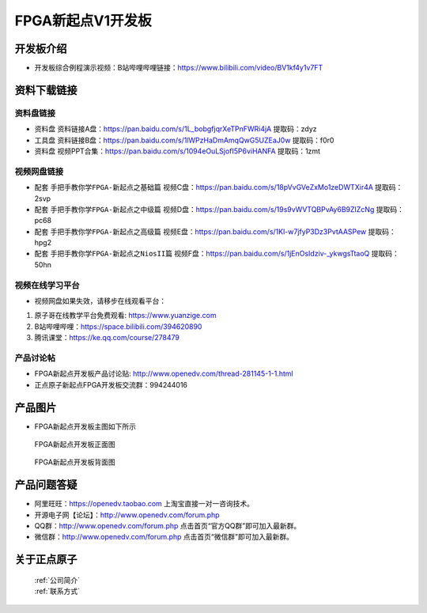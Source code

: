 FPGA新起点V1开发板
==========================

开发板介绍
----------
- ``开发板综合例程演示视频``：B站哔哩哔哩链接：https://www.bilibili.com/video/BV1kf4y1v7FT

资料下载链接
------------

资料盘链接
^^^^^^^^^^^

- ``资料盘`` 资料链接A盘：https://pan.baidu.com/s/1L_bobgfjqrXeTPnFWRi4jA 提取码：zdyz
 
- ``工具盘`` 资料链接B盘：https://pan.baidu.com/s/1lWPzHaDmAmqQwG5UZEaJ0w   提取码：f0r0   

- ``资料盘`` 视频PPT合集：https://pan.baidu.com/s/1094eOuLSjofI5P6viHANFA  提取码：1zmt

视频网盘链接
^^^^^^^^^^^

-  配套 ``手把手教你学FPGA-新起点之基础篇`` 视频C盘：https://pan.baidu.com/s/18pVvGVeZxMo1zeDWTXir4A  提取码：2svp

-  配套 ``手把手教你学FPGA-新起点之中级篇`` 视频D盘：https://pan.baidu.com/s/19s9vWVTQBPvAy6B9ZIZcNg  提取码：pc68  

-  配套 ``手把手教你学FPGA-新起点之高级篇`` 视频E盘：https://pan.baidu.com/s/1Kl-w7jfyP3Dz3PvtAASPew  提取码：hpg2 
   
-  配套 ``手把手教你学FPGA-新起点之NiosII篇`` 视频F盘：https://pan.baidu.com/s/1jEnOsIdziv-_ykwgsTtaoQ  提取码：50hn  
      

视频在线学习平台
^^^^^^^^^^^^^^^^^

- 视频网盘如果失效，请移步在线观看平台：

1. 原子哥在线教学平台免费观看: https://www.yuanzige.com
#. B站哔哩哔哩：https://space.bilibili.com/394620890
#. 腾讯课堂：https://ke.qq.com/course/278479


产品讨论帖
^^^^^^^^^^^^^^^^^

- FPGA新起点开发板产品讨论贴: http://www.openedv.com/thread-281145-1-1.html

- 正点原子新起点FPGA开发板交流群：994244016

产品图片
--------

- FPGA新起点开发板主图如下所示

.. _pic_major_DSC_0472:

.. figure:: media/DSC_0472.png


   
 FPGA新起点开发板正面图

.. _pic_major_DSC_0477:

.. figure:: media/DSC_0477.png


   
 FPGA新起点开发板背面图




产品问题答疑
------------

- 阿里旺旺：https://openedv.taobao.com 上淘宝直接一对一咨询技术。  
- 开源电子网【论坛】：http://www.openedv.com/forum.php 
- QQ群：http://www.openedv.com/forum.php   点击首页“官方QQ群”即可加入最新群。 
- 微信群：http://www.openedv.com/forum.php 点击首页“微信群”即可加入最新群。
  


关于正点原子  
-----------------

 | :ref:`公司简介` 
 | :ref:`联系方式`



